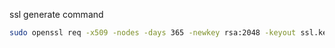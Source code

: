 ssl generate command
#+BEGIN_SRC bash
sudo openssl req -x509 -nodes -days 365 -newkey rsa:2048 -keyout ssl.key -out ssl.crt
#+END_SRC
